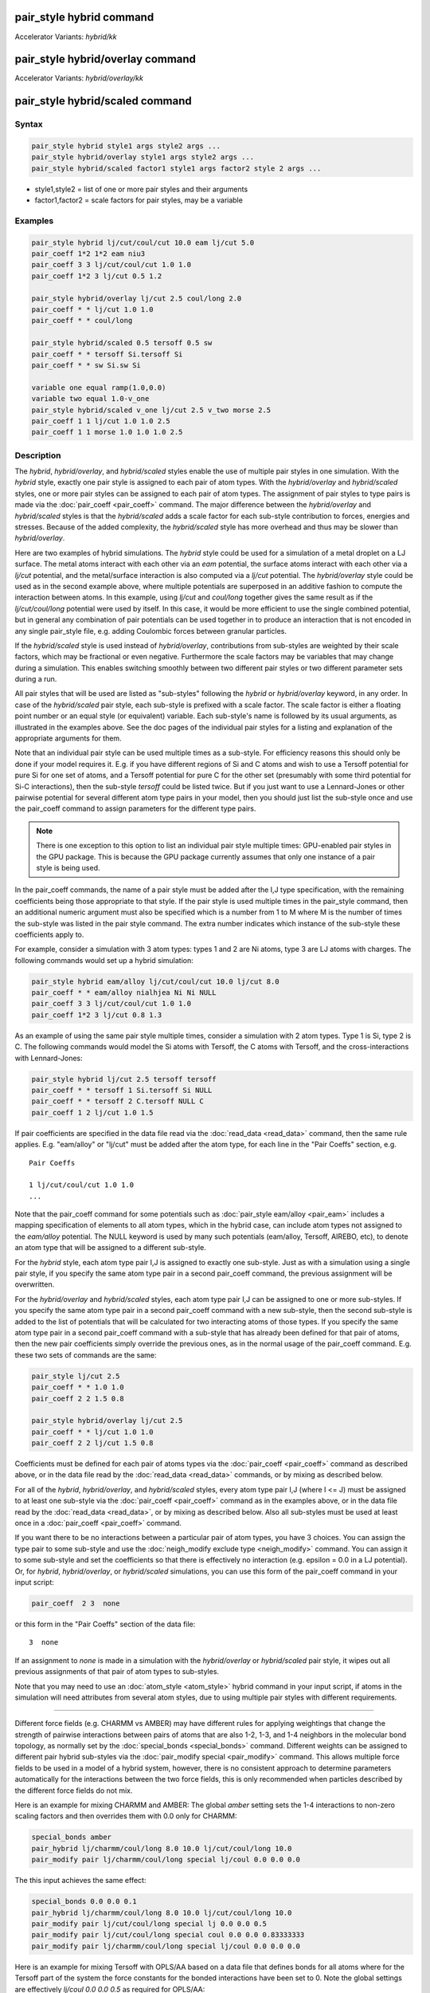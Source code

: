 .. index:: pair_style hybrid
.. index:: pair_style hybrid/kk
.. index:: pair_style hybrid/overlay
.. index:: pair_style hybrid/overlay/kk
.. index:: pair_style hybrid/scaled

pair_style hybrid command
=========================

Accelerator Variants: *hybrid/kk*

pair_style hybrid/overlay command
=================================

Accelerator Variants: *hybrid/overlay/kk*

pair_style hybrid/scaled command
==================================

Syntax
""""""

.. code-block:: LAMMPS

   pair_style hybrid style1 args style2 args ...
   pair_style hybrid/overlay style1 args style2 args ...
   pair_style hybrid/scaled factor1 style1 args factor2 style 2 args ...

* style1,style2 = list of one or more pair styles and their arguments
* factor1,factor2 = scale factors for pair styles, may be a variable

Examples
""""""""

.. code-block:: LAMMPS

   pair_style hybrid lj/cut/coul/cut 10.0 eam lj/cut 5.0
   pair_coeff 1*2 1*2 eam niu3
   pair_coeff 3 3 lj/cut/coul/cut 1.0 1.0
   pair_coeff 1*2 3 lj/cut 0.5 1.2

   pair_style hybrid/overlay lj/cut 2.5 coul/long 2.0
   pair_coeff * * lj/cut 1.0 1.0
   pair_coeff * * coul/long

   pair_style hybrid/scaled 0.5 tersoff 0.5 sw
   pair_coeff * * tersoff Si.tersoff Si
   pair_coeff * * sw Si.sw Si

   variable one equal ramp(1.0,0.0)
   variable two equal 1.0-v_one
   pair_style hybrid/scaled v_one lj/cut 2.5 v_two morse 2.5
   pair_coeff 1 1 lj/cut 1.0 1.0 2.5
   pair_coeff 1 1 morse 1.0 1.0 1.0 2.5

Description
"""""""""""

The *hybrid*, *hybrid/overlay*, and *hybrid/scaled* styles enable the
use of multiple pair styles in one simulation.  With the *hybrid* style,
exactly one pair style is assigned to each pair of atom types.  With the
*hybrid/overlay* and *hybrid/scaled* styles, one or more pair styles can
be assigned to each pair of atom types.  The assignment of pair styles
to type pairs is made via the :doc:`pair_coeff <pair_coeff>` command.
The major difference between the *hybrid/overlay* and *hybrid/scaled*
styles is that the *hybrid/scaled* adds a scale factor for each
sub-style contribution to forces, energies and stresses.  Because of the
added complexity, the *hybrid/scaled* style has more overhead and thus
may be slower than *hybrid/overlay*.

Here are two examples of hybrid simulations.  The *hybrid* style could
be used for a simulation of a metal droplet on a LJ surface.  The metal
atoms interact with each other via an *eam* potential, the surface atoms
interact with each other via a *lj/cut* potential, and the metal/surface
interaction is also computed via a *lj/cut* potential.  The
*hybrid/overlay* style could be used as in the second example above,
where multiple potentials are superposed in an additive fashion to
compute the interaction between atoms.  In this example, using *lj/cut*
and *coul/long* together gives the same result as if the
*lj/cut/coul/long* potential were used by itself.  In this case, it
would be more efficient to use the single combined potential, but in
general any combination of pair potentials can be used together in to
produce an interaction that is not encoded in any single pair_style
file, e.g. adding Coulombic forces between granular particles.

If the *hybrid/scaled* style is used instead of *hybrid/overlay*\ ,
contributions from sub-styles are weighted by their scale factors, which
may be fractional or even negative.  Furthermore the scale factors may
be variables that may change during a simulation.  This enables
switching smoothly between two different pair styles or two different
parameter sets during a run.

All pair styles that will be used are listed as "sub-styles" following
the *hybrid* or *hybrid/overlay* keyword, in any order.  In case of the
*hybrid/scaled* pair style, each sub-style is prefixed with a scale
factor.  The scale factor is either a floating point number or an equal
style (or equivalent) variable.  Each sub-style's name is followed by
its usual arguments, as illustrated in the examples above.  See the doc
pages of the individual pair styles for a listing and explanation of the
appropriate arguments for them.

Note that an individual pair style can be used multiple times as a
sub-style.  For efficiency reasons this should only be done if your
model requires it.  E.g. if you have different regions of Si and C atoms
and wish to use a Tersoff potential for pure Si for one set of atoms,
and a Tersoff potential for pure C for the other set (presumably with
some third potential for Si-C interactions), then the sub-style
*tersoff* could be listed twice.  But if you just want to use a
Lennard-Jones or other pairwise potential for several different atom
type pairs in your model, then you should just list the sub-style once
and use the pair_coeff command to assign parameters for the different
type pairs.

.. note::

   There is one exception to this option to list an individual
   pair style multiple times: GPU-enabled pair styles in the GPU package.
   This is because the GPU package currently assumes that only one
   instance of a pair style is being used.

In the pair_coeff commands, the name of a pair style must be added
after the I,J type specification, with the remaining coefficients
being those appropriate to that style.  If the pair style is used
multiple times in the pair_style command, then an additional numeric
argument must also be specified which is a number from 1 to M where M
is the number of times the sub-style was listed in the pair style
command.  The extra number indicates which instance of the sub-style
these coefficients apply to.

For example, consider a simulation with 3 atom types: types 1 and 2
are Ni atoms, type 3 are LJ atoms with charges.  The following
commands would set up a hybrid simulation:

.. code-block:: LAMMPS

   pair_style hybrid eam/alloy lj/cut/coul/cut 10.0 lj/cut 8.0
   pair_coeff * * eam/alloy nialhjea Ni Ni NULL
   pair_coeff 3 3 lj/cut/coul/cut 1.0 1.0
   pair_coeff 1*2 3 lj/cut 0.8 1.3

As an example of using the same pair style multiple times, consider a
simulation with 2 atom types.  Type 1 is Si, type 2 is C.  The
following commands would model the Si atoms with Tersoff, the C atoms
with Tersoff, and the cross-interactions with Lennard-Jones:

.. code-block:: LAMMPS

   pair_style hybrid lj/cut 2.5 tersoff tersoff
   pair_coeff * * tersoff 1 Si.tersoff Si NULL
   pair_coeff * * tersoff 2 C.tersoff NULL C
   pair_coeff 1 2 lj/cut 1.0 1.5

If pair coefficients are specified in the data file read via the
:doc:`read_data <read_data>` command, then the same rule applies.
E.g. "eam/alloy" or "lj/cut" must be added after the atom type, for
each line in the "Pair Coeffs" section, e.g.

.. parsed-literal::

   Pair Coeffs

   1 lj/cut/coul/cut 1.0 1.0
   ...

Note that the pair_coeff command for some potentials such as
:doc:`pair_style eam/alloy <pair_eam>` includes a mapping specification
of elements to all atom types, which in the hybrid case, can include
atom types not assigned to the *eam/alloy* potential.  The NULL
keyword is used by many such potentials (eam/alloy, Tersoff, AIREBO,
etc), to denote an atom type that will be assigned to a different
sub-style.

For the *hybrid* style, each atom type pair I,J is assigned to exactly
one sub-style.  Just as with a simulation using a single pair style,
if you specify the same atom type pair in a second pair_coeff command,
the previous assignment will be overwritten.

For the *hybrid/overlay* and *hybrid/scaled* styles, each atom type pair
I,J can be assigned to one or more sub-styles.  If you specify the same
atom type pair in a second pair_coeff command with a new sub-style, then
the second sub-style is added to the list of potentials that will be
calculated for two interacting atoms of those types.  If you specify the
same atom type pair in a second pair_coeff command with a sub-style that
has already been defined for that pair of atoms, then the new pair
coefficients simply override the previous ones, as in the normal usage
of the pair_coeff command.  E.g. these two sets of commands are the
same:

.. code-block:: LAMMPS

   pair_style lj/cut 2.5
   pair_coeff * * 1.0 1.0
   pair_coeff 2 2 1.5 0.8

   pair_style hybrid/overlay lj/cut 2.5
   pair_coeff * * lj/cut 1.0 1.0
   pair_coeff 2 2 lj/cut 1.5 0.8

Coefficients must be defined for each pair of atoms types via the
:doc:`pair_coeff <pair_coeff>` command as described above, or in the
data file read by the :doc:`read_data <read_data>` commands, or by
mixing as described below.

For all of the *hybrid*, *hybrid/overlay*, and *hybrid/scaled* styles,
every atom type pair I,J (where I <= J) must be assigned to at least one
sub-style via the :doc:`pair_coeff <pair_coeff>` command as in the
examples above, or in the data file read by the :doc:`read_data
<read_data>`, or by mixing as described below.  Also all sub-styles
must be used at least once in a :doc:`pair_coeff <pair_coeff>` command.

If you want there to be no interactions between a particular pair of
atom types, you have 3 choices.  You can assign the type pair to some
sub-style and use the :doc:`neigh_modify exclude type <neigh_modify>`
command.  You can assign it to some sub-style and set the coefficients
so that there is effectively no interaction (e.g. epsilon = 0.0 in a LJ
potential).  Or, for *hybrid*, *hybrid/overlay*, or *hybrid/scaled*
simulations, you can use this form of the pair_coeff command in your
input script:

.. code-block:: LAMMPS

   pair_coeff  2 3  none

or this form in the "Pair Coeffs" section of the data file:

.. parsed-literal::

   3  none

If an assignment to *none* is made in a simulation with the
*hybrid/overlay* or *hybrid/scaled* pair style, it wipes out all
previous assignments of that pair of atom types to sub-styles.

Note that you may need to use an :doc:`atom_style <atom_style>` hybrid
command in your input script, if atoms in the simulation will need
attributes from several atom styles, due to using multiple pair
styles with different requirements.

----------

Different force fields (e.g. CHARMM vs AMBER) may have different rules
for applying weightings that change the strength of pairwise
interactions between pairs of atoms that are also 1-2, 1-3, and 1-4
neighbors in the molecular bond topology, as normally set by the
:doc:`special_bonds <special_bonds>` command.  Different weights can be
assigned to different pair hybrid sub-styles via the :doc:`pair_modify
special <pair_modify>` command. This allows multiple force fields to be
used in a model of a hybrid system, however, there is no consistent
approach to determine parameters automatically for the interactions
between the two force fields, this is only recommended when particles
described by the different force fields do not mix.

Here is an example for mixing CHARMM and AMBER: The global *amber*
setting sets the 1-4 interactions to non-zero scaling factors and
then overrides them with 0.0 only for CHARMM:

.. code-block:: LAMMPS

   special_bonds amber
   pair_hybrid lj/charmm/coul/long 8.0 10.0 lj/cut/coul/long 10.0
   pair_modify pair lj/charmm/coul/long special lj/coul 0.0 0.0 0.0

The this input achieves the same effect:

.. code-block:: LAMMPS

   special_bonds 0.0 0.0 0.1
   pair_hybrid lj/charmm/coul/long 8.0 10.0 lj/cut/coul/long 10.0
   pair_modify pair lj/cut/coul/long special lj 0.0 0.0 0.5
   pair_modify pair lj/cut/coul/long special coul 0.0 0.0 0.83333333
   pair_modify pair lj/charmm/coul/long special lj/coul 0.0 0.0 0.0

Here is an example for mixing Tersoff with OPLS/AA based on
a data file that defines bonds for all atoms where for the
Tersoff part of the system the force constants for the bonded
interactions have been set to 0. Note the global settings are
effectively *lj/coul 0.0 0.0 0.5* as required for OPLS/AA:

.. code-block:: LAMMPS

   special_bonds lj/coul 1e-20 1e-20 0.5
   pair_hybrid tersoff lj/cut/coul/long 12.0
   pair_modify pair tersoff special lj/coul 1.0 1.0 1.0

For use with the various :doc:`compute \*/tally <compute_tally>`
computes, the :doc:`pair_modify compute/tally <pair_modify>`
command can be used to selectively turn off processing of
the compute tally styles, for example, if those pair styles
(e.g. many-body styles) do not support this feature.

See the :doc:`pair_modify <pair_modify>` doc page for details on
the specific syntax, requirements and restrictions.

----------

The potential energy contribution to the overall system due to an
individual sub-style can be accessed and output via the :doc:`compute
pair <compute_pair>` command.  Note that in the case of pair style
*hybrid/scaled* this is the **unscaled** potential energy of the
selected sub-style.

----------

.. note::

   Several of the potentials defined via the pair_style command in
   LAMMPS are really many-body potentials, such as Tersoff, AIREBO, MEAM,
   ReaxFF, etc.  The way to think about using these potentials in a
   hybrid setting is as follows.

A subset of atom types is assigned to the many-body potential with a
single :doc:`pair_coeff <pair_coeff>` command, using "\* \*" to include
all types and the NULL keywords described above to exclude specific
types not assigned to that potential.  If types 1,3,4 were assigned in
that way (but not type 2), this means that all many-body interactions
between all atoms of types 1,3,4 will be computed by that potential.
Pair_style hybrid allows interactions between type pairs 2-2, 1-2,
2-3, 2-4 to be specified for computation by other pair styles.  You
could even add a second interaction for 1-1 to be computed by another
pair style, assuming pair_style hybrid/overlay is used.

But you should not, as a general rule, attempt to exclude the many-body
interactions for some subset of the type pairs within the set of 1,3,4
interactions, e.g. exclude 1-1 or 1-3 interactions.  That is not
conceptually well-defined for many-body interactions, since the
potential will typically calculate energies and foces for small groups
of atoms, e.g. 3 or 4 atoms, using the neighbor lists of the atoms to
find the additional atoms in the group.

However, you can still use the pair_coeff none setting or the
:doc:`neigh_modify exclude <neigh_modify>` command to exclude certain
type pairs from the neighbor list that will be passed to a many-body
sub-style.  This will alter the calculations made by a many-body
potential beyond the specific pairs, since it builds its list of 3-body,
4-body, etc interactions from the pair lists.  You will need to think
**carefully** as to whether excluding such pairs produces a physically
meaningful result for your model.

For example, imagine you have two atom types in your model, type 1 for
atoms in one surface, and type 2 for atoms in the other, and you wish
to use a Tersoff potential to compute interactions within each
surface, but not between the surfaces.  Then either of these two command
sequences would implement that model:

.. code-block:: LAMMPS

   pair_style hybrid tersoff
   pair_coeff * * tersoff SiC.tersoff C C
   pair_coeff 1 2 none

   pair_style tersoff
   pair_coeff * * SiC.tersoff C C
   neigh_modify exclude type 1 2

Either way, only neighbor lists with 1-1 or 2-2 interactions would be
passed to the Tersoff potential, which means it would compute no
3-body interactions containing both type 1 and 2 atoms.

Here is another example to use 2 many-body potentials together in an
overlapping manner using hybrid/overlay.  Imagine you have CNT (C atoms)
on a Si surface.  You want to use Tersoff for Si/Si and Si/C
interactions, and AIREBO for C/C interactions.  Si atoms are type 1; C
atoms are type 2.  Something like this will work:

.. code-block:: LAMMPS

   pair_style hybrid/overlay tersoff airebo 3.0
   pair_coeff * * tersoff SiC.tersoff.custom Si C
   pair_coeff * * airebo CH.airebo NULL C

Note that to prevent the Tersoff potential from computing C/C
interactions, you would need to **modify** the SiC.tersoff potential
file to turn off C/C interaction, i.e. by setting the appropriate
coefficients to 0.0.

----------

Styles with a *gpu*\ , *intel*\ , *kk*\ , *omp*\ , or *opt* suffix are
functionally the same as the corresponding style without the suffix.
They have been optimized to run faster, depending on your available
hardware, as discussed on the :doc:`Speed packages <Speed_packages>` doc
page.  Pair style *hybrid/scaled* does (currently) not support the
*gpu*, *omp*, *kk*, or *intel* suffix.

Since the *hybrid*, *hybrid/overlay*, *hybrid/scaled* styles delegate
computation to the individual sub-styles, the suffix versions of the
*hybrid* and *hybrid/overlay* styles are used to propagate the
corresponding suffix to all sub-styles, if those versions
exist. Otherwise the non-accelerated version will be used.

The individual accelerated sub-styles are part of the GPU, KOKKOS,
USER-INTEL, USER-OMP, and OPT packages, respectively.  They are only
enabled if LAMMPS was built with those packages.  See the :doc:`Build
package <Build_package>` doc page for more info.

You can specify the accelerated styles explicitly in your input script
by including their suffix, or you can use the :doc:`-suffix command-line switch <Run_options>` when you invoke LAMMPS, or you can use the
:doc:`suffix <suffix>` command in your input script.

See the :doc:`Speed packages <Speed_packages>` doc page for more
instructions on how to use the accelerated styles effectively.

----------

Mixing, shift, table, tail correction, restart, rRESPA info
"""""""""""""""""""""""""""""""""""""""""""""""""""""""""""

Any pair potential settings made via the
:doc:`pair_modify <pair_modify>` command are passed along to all
sub-styles of the hybrid potential.

For atom type pairs I,J and I != J, if the sub-style assigned to I,I and
J,J is the same, and if the sub-style allows for mixing, then the
coefficients for I,J can be mixed.  This means you do not have to
specify a pair_coeff command for I,J since the I,J type pair will be
assigned automatically to the sub-style defined for both I,I and J,J and
its coefficients generated by the mixing rule used by that sub-style.
For the *hybrid/overlay* and *hybrid/scaled* style, there is an
additional requirement that both the I,I and J,J pairs are assigned to a
single sub-style.  See the :doc:`pair_modify <pair_modify>` command for
details of mixing rules.  See the See the doc page for the sub-style to
see if allows for mixing.

The hybrid pair styles supports the :doc:`pair_modify <pair_modify>`
shift, table, and tail options for an I,J pair interaction, if the
associated sub-style supports it.

For the hybrid pair styles, the list of sub-styles and their respective
settings are written to :doc:`binary restart files <restart>`, so a
:doc:`pair_style <pair_style>` command does not need to specified in an
input script that reads a restart file.  However, the coefficient
information is not stored in the restart file.  Thus, pair_coeff
commands need to be re-specified in the restart input script.  For pair
style *hybrid/scaled* also the names of any variables used as scale
factors are restored, but not the variables themselves, so those may
need to be redefined when continuing from a restart.

These pair styles support the use of the *inner*\ , *middle*\ , and
*outer* keywords of the :doc:`run_style respa <run_style>` command, if
their sub-styles do.

Restrictions
""""""""""""

When using a long-range Coulombic solver (via the
:doc:`kspace_style <kspace_style>` command) with a hybrid pair_style,
one or more sub-styles will be of the "long" variety,
e.g. *lj/cut/coul/long* or *buck/coul/long*\ .  You must insure that the
short-range Coulombic cutoff used by each of these long pair styles is
the same or else LAMMPS will generate an error.

Pair style *hybrid/scaled* currently only works for non-accelerated
pair styles and pair styles from the OPT package.

Related commands
""""""""""""""""

:doc:`pair_coeff <pair_coeff>`

Default
"""""""

none
